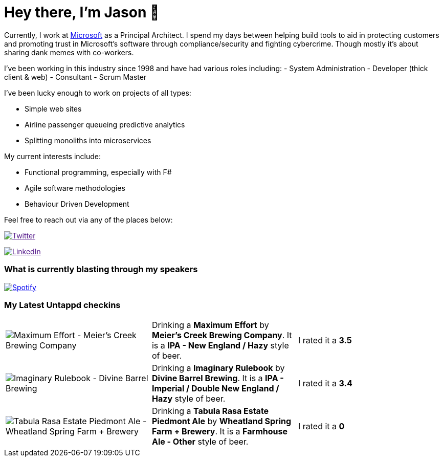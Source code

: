 ﻿# Hey there, I'm Jason 👋

Currently, I work at https://microsoft.com[Microsoft] as a Principal Architect. I spend my days between helping build tools to aid in protecting customers and promoting trust in Microsoft's software through compliance/security and fighting cybercrime. Though mostly it's about sharing dank memes with co-workers. 

I've been working in this industry since 1998 and have had various roles including: 
- System Administration
- Developer (thick client & web)
- Consultant
- Scrum Master

I've been lucky enough to work on projects of all types:

- Simple web sites
- Airline passenger queueing predictive analytics
- Splitting monoliths into microservices

My current interests include:

- Functional programming, especially with F#
- Agile software methodologies
- Behaviour Driven Development

Feel free to reach out via any of the places below:

image:https://img.shields.io/twitter/follow/jtucker?style=flat-square&color=blue["Twitter",link="https://twitter.com/jtucker]

image:https://img.shields.io/badge/LinkedIn-Let's%20Connect-blue["LinkedIn",link="https://linkedin.com/in/jatucke]

### What is currently blasting through my speakers

image:https://spotify-github-profile.vercel.app/api/view?uid=soulposition&cover_image=true&theme=novatorem&bar_color=c43c3c&bar_color_cover=true["Spotify",link="https://github.com/kittinan/spotify-github-profile"]

### My Latest Untappd checkins

|====
// untappd beer
| image:https://images.untp.beer/crop?width=200&height=200&stripmeta=true&url=https://untappd.s3.amazonaws.com/photos/2024_07_05/ad4b32bac885931281f103026c51e573_c_1396192104_raw.jpg[Maximum Effort - Meier's Creek Brewing Company] | Drinking a *Maximum Effort* by *Meier's Creek Brewing Company*. It is a *IPA - New England / Hazy* style of beer. | I rated it a *3.5*
| image:https://images.untp.beer/crop?width=200&height=200&stripmeta=true&url=https://untappd.s3.amazonaws.com/photos/2024_06_22/6c1a7d92785f93abdda7a5d4baa49ba6_c_1392051219_raw.jpg[Imaginary Rulebook - Divine Barrel Brewing] | Drinking a *Imaginary Rulebook* by *Divine Barrel Brewing*. It is a *IPA - Imperial / Double New England / Hazy* style of beer. | I rated it a *3.4*
| image:https://via.placeholder.com/200?text=Missing+Beer+Image[Tabula Rasa Estate Piedmont Ale - Wheatland Spring Farm + Brewery] | Drinking a *Tabula Rasa Estate Piedmont Ale* by *Wheatland Spring Farm + Brewery*. It is a *Farmhouse Ale - Other* style of beer. | I rated it a *0*
// untappd end
